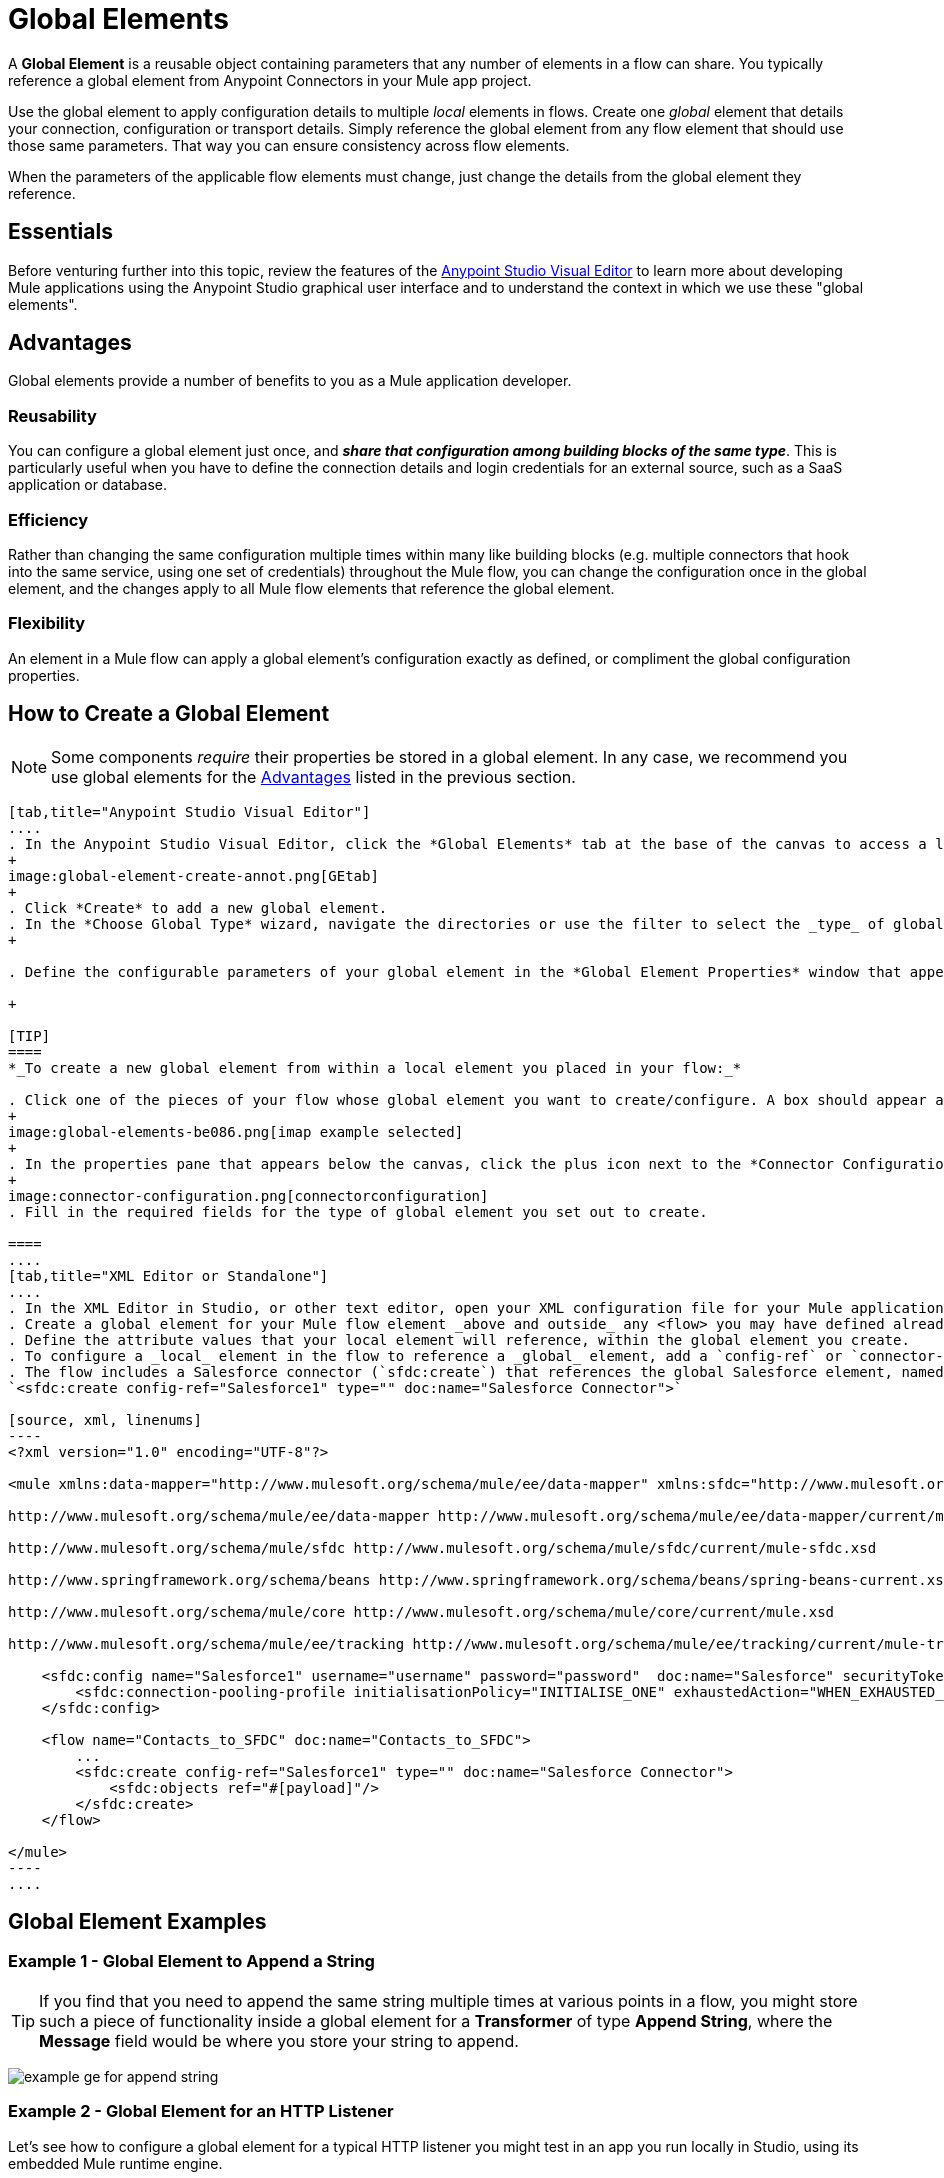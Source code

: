 = Global Elements 
:keywords: studio, server, components, connectors, elements, palette, global elements, configuration elements


A *Global Element* is a reusable object containing parameters that any number of elements in a flow can share. You typically reference a global element from Anypoint Connectors in your Mule app project.

Use the global element to apply configuration details to multiple _local_ elements in flows. Create one _global_ element that details your connection, configuration or transport details. Simply reference the global element from any flow element that should use those same parameters. That way you can ensure consistency across flow elements.

When the parameters of the applicable flow elements must change, just change the details from the global element they reference.

== Essentials

Before venturing further into this topic, review the features of the link:/anypoint-studio/v/6/[Anypoint Studio Visual Editor] to learn more about developing Mule applications using the Anypoint Studio graphical user interface and to understand the context in which we use these "global elements".

[[advantages]]
== Advantages

Global elements provide a number of benefits to you as a Mule application developer.

=== Reusability

You can configure a global element just once, and *_share that configuration among building blocks of the same type_*. This is particularly useful when you have to define the connection details and login credentials for an external source, such as a SaaS application or database. +

=== Efficiency

Rather than changing the same configuration multiple times within many like building blocks (e.g. multiple connectors that hook into the same service, using one set of credentials) throughout the Mule flow, you can change the configuration once in the global element, and the changes apply to all Mule flow elements that reference the global element.

=== Flexibility

An element in a Mule flow can apply a global element’s configuration exactly as defined, or compliment the global configuration properties. +

== How to Create a Global Element

[NOTE]
Some components _require_ their properties be stored in a global element.
In any case, we recommend you use global elements for the link:#advantages[Advantages] listed in the previous section.


[tabs]
------
[tab,title="Anypoint Studio Visual Editor"]
....
. In the Anypoint Studio Visual Editor, click the *Global Elements* tab at the base of the canvas to access a list of all global elements in an application.
+
image:global-element-create-annot.png[GEtab]
+
. Click *Create* to add a new global element.
. In the *Choose Global Type* wizard, navigate the directories or use the filter to select the _type_ of global element you wish to create, then click *OK*.
+

. Define the configurable parameters of your global element in the *Global Element Properties* window that appears, then click *OK* to save.

+

[TIP]
====
*_To create a new global element from within a local element you placed in your flow:_*

. Click one of the pieces of your flow whose global element you want to create/configure. A box should appear around the element in the flow -- take for instance, an IMAP connector that has been clicked on:
+
image:global-elements-be086.png[imap example selected]
+
. In the properties pane that appears below the canvas, click the plus icon next to the *Connector Configuration* or similar reference field dropdown menu. (Click the Edit icon to edit an existing global element you may have already created.)
+
image:connector-configuration.png[connectorconfiguration]
. Fill in the required fields for the type of global element you set out to create.

====
....
[tab,title="XML Editor or Standalone"]
....
. In the XML Editor in Studio, or other text editor, open your XML configuration file for your Mule application.
. Create a global element for your Mule flow element _above and outside_ any <flow> you may have defined already in your application.
. Define the attribute values that your local element will reference, within the global element you create.
. To configure a _local_ element in the flow to reference a _global_ element, add a `config-ref` or `connector-ref` attribute inside the _local_ element, which appears inside the `<flow>`. The example below has a global element for the Salesforce connector (`sfdc:config`)
. The flow includes a Salesforce connector (`sfdc:create`) that references the global Salesforce element, named "Salesforce1":
`<sfdc:create config-ref="Salesforce1" type="" doc:name="Salesforce Connector">`

[source, xml, linenums]
----
<?xml version="1.0" encoding="UTF-8"?>
 
<mule xmlns:data-mapper="http://www.mulesoft.org/schema/mule/ee/data-mapper" xmlns:sfdc="http://www.mulesoft.org/schema/mule/sfdc" xmlns:file="http://www.mulesoft.org/schema/mule/file" xmlns:tracking="http://www.mulesoft.org/schema/mule/ee/tracking" xmlns="http://www.mulesoft.org/schema/mule/core" xmlns:doc="http://www.mulesoft.org/schema/mule/documentation" xmlns:spring="http://www.springframework.org/schema/beans" xmlns:xsi="http://www.w3.org/2001/XMLSchema-instance" xsi:schemaLocation="http://www.mulesoft.org/schema/mule/file http://www.mulesoft.org/schema/mule/file/current/mule-file.xsd
 
http://www.mulesoft.org/schema/mule/ee/data-mapper http://www.mulesoft.org/schema/mule/ee/data-mapper/current/mule-data-mapper.xsd
 
http://www.mulesoft.org/schema/mule/sfdc http://www.mulesoft.org/schema/mule/sfdc/current/mule-sfdc.xsd
 
http://www.springframework.org/schema/beans http://www.springframework.org/schema/beans/spring-beans-current.xsd
 
http://www.mulesoft.org/schema/mule/core http://www.mulesoft.org/schema/mule/core/current/mule.xsd
 
http://www.mulesoft.org/schema/mule/ee/tracking http://www.mulesoft.org/schema/mule/ee/tracking/current/mule-tracking-ee.xsd">
 
    <sfdc:config name="Salesforce1" username="username" password="password"  doc:name="Salesforce" securityToken="IQZjCdweSF45JD90Me2BWLLVDo">
        <sfdc:connection-pooling-profile initialisationPolicy="INITIALISE_ONE" exhaustedAction="WHEN_EXHAUSTED_GROW"/>
    </sfdc:config>
 
    <flow name="Contacts_to_SFDC" doc:name="Contacts_to_SFDC">
        ...
        <sfdc:create config-ref="Salesforce1" type="" doc:name="Salesforce Connector">
            <sfdc:objects ref="#[payload]"/>
        </sfdc:create>
    </flow>
 
</mule>
----
....
------

== Global Element Examples

=== Example 1 - Global Element to Append a String

[TIP]
If you find that you need to append the same string multiple times at various points in a flow, you might store such a piece of functionality inside a global element for a *Transformer* of type *Append String*, where the *Message* field would be where you store your string to append.

image:global-elements-f7eb3.png[example ge for append string]

=== Example 2 - Global Element for an HTTP Listener

Let's see how to configure a global element for a typical HTTP listener you might test in an app you run locally in Studio, using its embedded Mule runtime engine.

. Drag the HTTP listener onto the Anypoint Studio canvas to begin creating its global element. Select it with your mouse.
+
image:global-elements-1692e.png[http listener snapshot]
+
. After clicking the HTTP listener in the flow, you see the HTTP listener pane at bottom. From there, focus in and click the plus sign.
+
image:connector-configuration.png[connectorconfiguration]
+
. Configure the HTTP listener to listen for HTTP requests; in this case, `localhost`, port `8081`
+
image:global-elements-c1536.png[]
+
. Returning to the main HTTP listener pane, we see our HTTP listener references the global element by name in the *Connector Configuration* dropdown.
+
image:global-elements-1259f.png[]

[NOTE]
In reality an app would not suffice with only an HTTP listener, however it is a widely used piece of functionality in Mule applications that you will naturally get used to setting up.

=== XML View

Global element XML structure for the HTTP listener is as follows. The required fields for this connector's global element are `name`, `host` and `port`.

[source,xml,linenums]
----
<http:listener-config name="HTTP_Listener_Configuration" host="localhost" port="8081" doc:name="HTTP Listener Configuration">
----

[IMPORTANT]
If you are coding by hand, notice the global element is defined _outside and above_ the `<flow>` that references it.

[source, xml, linenums]
----
<?xml version="1.0" encoding="UTF-8"?>
 
<mule xmlns:http="http://www.mulesoft.org/schema/mule/http" xmlns="http://www.mulesoft.org/schema/mule/core" xmlns:doc="http://www.mulesoft.org/schema/mule/documentation" xmlns:spring="http://www.springframework.org/schema/beans" xmlns:xsi="http://www.w3.org/2001/XMLSchema-instance" xsi:schemaLocation="http://www.springframework.org/schema/beans http://www.springframework.org/schema/beans/spring-beans-current.xsd
 
http://www.mulesoft.org/schema/mule/core http://www.mulesoft.org/schema/mule/core/current/mule.xsd
 
http://www.mulesoft.org/schema/mule/http http://www.mulesoft.org/schema/mule/http/current/mule-http.xsd">
 
    <http:listener-config name="HTTP_Listener_Configuration" host="localhost" port="8081" doc:name="HTTP Listener Configuration">
        <http:worker-threading-profile threadWaitTimeout="1500" maxBufferSize="10"/>
    </http:listener-config>
 
    <flow name="myNewProjectFlow1" doc:name="myNewProjectFlow1">
        <http:listener config-ref="HTTP_Listener_Configuration" path="/" doc:name="HTTP Connector"/>
    </flow>
</mule>
----


== See Also

* *NEXT STEP:* Use what you've learned to follow the link:/anypoint-studio/v/6/basic-studio-tutorial[Basic Studio Tutorial]. +

